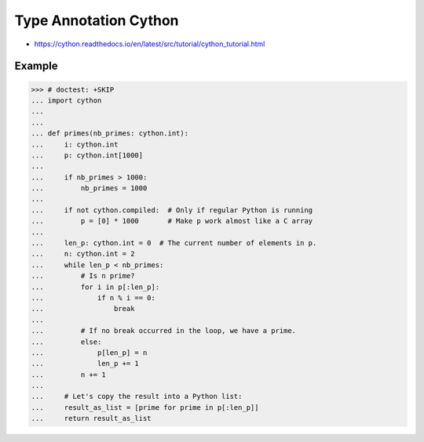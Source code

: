 Type Annotation Cython
======================
* https://cython.readthedocs.io/en/latest/src/tutorial/cython_tutorial.html


Example
-------
>>> # doctest: +SKIP
... import cython
...
...
... def primes(nb_primes: cython.int):
...     i: cython.int
...     p: cython.int[1000]
...
...     if nb_primes > 1000:
...         nb_primes = 1000
...
...     if not cython.compiled:  # Only if regular Python is running
...         p = [0] * 1000       # Make p work almost like a C array
...
...     len_p: cython.int = 0  # The current number of elements in p.
...     n: cython.int = 2
...     while len_p < nb_primes:
...         # Is n prime?
...         for i in p[:len_p]:
...             if n % i == 0:
...                 break
...
...         # If no break occurred in the loop, we have a prime.
...         else:
...             p[len_p] = n
...             len_p += 1
...         n += 1
...
...     # Let's copy the result into a Python list:
...     result_as_list = [prime for prime in p[:len_p]]
...     return result_as_list
